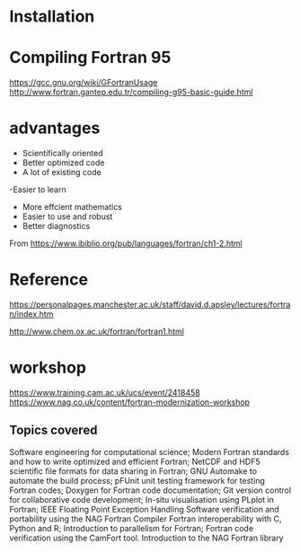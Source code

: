 * Installation

* Compiling Fortran 95
https://gcc.gnu.org/wiki/GFortranUsage
http://www.fortran.gantep.edu.tr/compiling-g95-basic-guide.html
* advantages
- Scientifically oriented
- Better optimized code
- A lot of existing code
-Easier to learn
- More effcient mathematics
- Easier to use and robust
- Better diagnostics


From <https://www.ibiblio.org/pub/languages/fortran/ch1-2.html> 
* Reference
https://personalpages.manchester.ac.uk/staff/david.d.apsley/lectures/fortran/index.htm

http://www.chem.ox.ac.uk/fortran/fortran1.html
* workshop
https://www.training.cam.ac.uk/ucs/event/2418458
https://www.nag.co.uk/content/fortran-modernization-workshop

** Topics covered

    Software engineering for computational science;
    Modern Fortran standards and how to write optimized and efficient Fortran;
    NetCDF and HDF5 scientific file formats for data sharing in Fortran;
    GNU Automake to automate the build process;
    pFUnit unit testing framework for testing Fortran codes;
    Doxygen for Fortran code documentation;
    Git version control for collaborative code development;
    In-situ visualisation using PLplot in Fortran;
    IEEE Floating Point Exception Handling
    Software verification and portability using the NAG Fortran Compiler
    Fortran interoperability with C, Python and R;
    Introduction to parallelism for Fortran;
    Fortran code verification using the CamFort tool.
    Introduction to the NAG Fortran library
